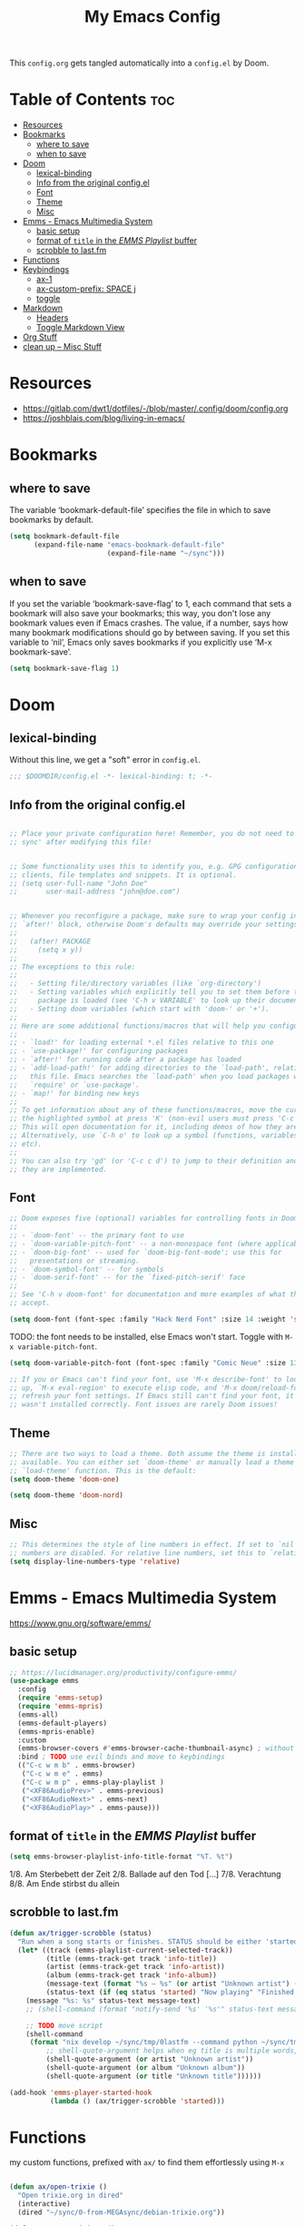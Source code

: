 #+title: My Emacs Config

This ~config.org~ gets tangled automatically into a ~config.el~ by Doom.

* Table of Contents :toc:
- [[#resources][Resources]]
- [[#bookmarks][Bookmarks]]
  - [[#where-to-save][where to save]]
  - [[#when-to-save][when to save]]
- [[#doom][Doom]]
  - [[#lexical-binding][lexical-binding]]
  - [[#info-from-the-original-configel][Info from the original config.el]]
  - [[#font][Font]]
  - [[#theme][Theme]]
  - [[#misc][Misc]]
- [[#emms---emacs-multimedia-system][Emms - Emacs Multimedia System]]
  - [[#basic-setup][basic setup]]
  - [[#format-of-title-in-the-emms-playlist-buffer][format of ~title~ in the /EMMS Playlist/ buffer]]
  - [[#scrobble-to-lastfm][scrobble to last.fm]]
- [[#functions][Functions]]
- [[#keybindings][Keybindings]]
  - [[#ax-1][ax-1]]
  - [[#ax-custom-prefix-space-j][ax-custom-prefix: SPACE j]]
  - [[#toggle][toggle]]
- [[#markdown][Markdown]]
  - [[#headers][Headers]]
  - [[#toggle-markdown-view][Toggle Markdown View]]
- [[#org-stuff][Org Stuff]]
- [[#clean-up----misc-stuff][clean up -- Misc Stuff]]

* Resources
- https://gitlab.com/dwt1/dotfiles/-/blob/master/.config/doom/config.org
- https://joshblais.com/blog/living-in-emacs/
  
* Bookmarks
** where to save
The variable ‘bookmark-default-file’ specifies the file in which to
save bookmarks by default.
#+begin_src emacs-lisp
(setq bookmark-default-file
      (expand-file-name "emacs-bookmark-default-file"
                        (expand-file-name "~/sync")))
#+end_src

** when to save
If you set the variable ‘bookmark-save-flag’ to 1, each command that
sets a bookmark will also save your bookmarks; this way, you don't lose
any bookmark values even if Emacs crashes.  The value, if a number, says
how many bookmark modifications should go by between saving.  If you set
this variable to ‘nil’, Emacs only saves bookmarks if you explicitly use
‘M-x bookmark-save’.
#+begin_src emacs-lisp
(setq bookmark-save-flag 1)
#+end_src

* Doom
** lexical-binding
Without this line, we get a "soft" error in ~config.el~.
#+begin_src emacs-lisp
;;; $DOOMDIR/config.el -*- lexical-binding: t; -*-
#+end_src
** Info from the original config.el
#+begin_src emacs-lisp :tangle no

;; Place your private configuration here! Remember, you do not need to run 'doom
;; sync' after modifying this file!


;; Some functionality uses this to identify you, e.g. GPG configuration, email
;; clients, file templates and snippets. It is optional.
;; (setq user-full-name "John Doe"
;;       user-mail-address "john@doe.com")


;; Whenever you reconfigure a package, make sure to wrap your config in an
;; `after!' block, otherwise Doom's defaults may override your settings. E.g.
;;
;;   (after! PACKAGE
;;     (setq x y))
;;
;; The exceptions to this rule:
;;
;;   - Setting file/directory variables (like `org-directory')
;;   - Setting variables which explicitly tell you to set them before their
;;     package is loaded (see 'C-h v VARIABLE' to look up their documentation).
;;   - Setting doom variables (which start with 'doom-' or '+').
;;
;; Here are some additional functions/macros that will help you configure Doom.
;;
;; - `load!' for loading external *.el files relative to this one
;; - `use-package!' for configuring packages
;; - `after!' for running code after a package has loaded
;; - `add-load-path!' for adding directories to the `load-path', relative to
;;   this file. Emacs searches the `load-path' when you load packages with
;;   `require' or `use-package'.
;; - `map!' for binding new keys
;;
;; To get information about any of these functions/macros, move the cursor over
;; the highlighted symbol at press 'K' (non-evil users must press 'C-c c k').
;; This will open documentation for it, including demos of how they are used.
;; Alternatively, use `C-h o' to look up a symbol (functions, variables, faces,
;; etc).
;;
;; You can also try 'gd' (or 'C-c c d') to jump to their definition and see how
;; they are implemented.
#+end_src
** Font
#+begin_src emacs-lisp :tangle no
;; Doom exposes five (optional) variables for controlling fonts in Doom:
;;
;; - `doom-font' -- the primary font to use
;; - `doom-variable-pitch-font' -- a non-monospace font (where applicable)
;; - `doom-big-font' -- used for `doom-big-font-mode'; use this for
;;   presentations or streaming.
;; - `doom-symbol-font' -- for symbols
;; - `doom-serif-font' -- for the `fixed-pitch-serif' face
;;
;; See 'C-h v doom-font' for documentation and more examples of what they
;; accept.
#+end_src

#+begin_src emacs-lisp
(setq doom-font (font-spec :family "Hack Nerd Font" :size 14 :weight 'semi-light))
#+end_src

TODO: the font needs to be installed, else Emacs won't start.
Toggle with ~M-x variable-pitch-font~.
#+begin_src emacs-lisp :tangle no
(setq doom-variable-pitch-font (font-spec :family "Comic Neue" :size 13 :slant 'italic ))
#+end_src

#+begin_src emacs-lisp :tangle no
;; If you or Emacs can't find your font, use 'M-x describe-font' to look them
;; up, `M-x eval-region' to execute elisp code, and 'M-x doom/reload-font' to
;; refresh your font settings. If Emacs still can't find your font, it likely
;; wasn't installed correctly. Font issues are rarely Doom issues!
#+end_src
** Theme 
#+begin_src emacs-lisp :tangle no
;; There are two ways to load a theme. Both assume the theme is installed and
;; available. You can either set `doom-theme' or manually load a theme with the
;; `load-theme' function. This is the default:
(setq doom-theme 'doom-one)
#+end_src

#+begin_src emacs-lisp
(setq doom-theme 'doom-nord)
#+end_src
** Misc
#+begin_src emacs-lisp
;; This determines the style of line numbers in effect. If set to `nil', line
;; numbers are disabled. For relative line numbers, set this to `relative'.
(setq display-line-numbers-type 'relative)
#+end_src

* Emms - Emacs Multimedia System
https://www.gnu.org/software/emms/
** basic setup
#+begin_src emacs-lisp
;; https://lucidmanager.org/productivity/configure-emms/
(use-package emms
  :config
  (require 'emms-setup)
  (require 'emms-mpris)
  (emms-all)
  (emms-default-players)
  (emms-mpris-enable)
  :custom
  (emms-browser-covers #'emms-browser-cache-thumbnail-async) ; without this, no covers in browser
  :bind ; TODO use evil binds and move to keybindings
  (("C-c w m b" . emms-browser)
   ("C-c w m e" . emms)
   ("C-c w m p" . emms-play-playlist )
   ("<XF86AudioPrev>" . emms-previous)
   ("<XF86AudioNext>" . emms-next)
   ("<XF86AudioPlay>" . emms-pause)))
#+end_src
** format of ~title~ in the /EMMS Playlist/ buffer
#+begin_src emacs-lisp
(setq emms-browser-playlist-info-title-format "%T. %t")
#+end_src
1/8. Am Sterbebett der Zeit
2/8. Ballade auf den Tod
[...]
7/8. Verachtung
8/8. Am Ende stirbst du allein

** scrobble to last.fm 
#+begin_src emacs-lisp
(defun ax/trigger-scrobble (status)
  "Run when a song starts or finishes. STATUS should be either 'started or 'finished."
  (let* ((track (emms-playlist-current-selected-track))
         (title (emms-track-get track 'info-title))
         (artist (emms-track-get track 'info-artist))
         (album (emms-track-get track 'info-album))
         (message-text (format "%s — %s" (or artist "Unknown artist") (or title "Unknown title")))
         (status-text (if (eq status 'started) "Now playing" "Finished playing")))
    (message "%s: %s" status-text message-text)
    ;; (shell-command (format "notify-send '%s' '%s'" status-text message-text))
    
    ;; TODO move script
    (shell-command
     (format "nix develop ~/sync/tmp/0lastfm --command python ~/sync/tmp/0lastfm/scrobble.py %s %s %s"
         ;; shell-quote-argument helps when eg title is multiple words, so we only pass exactly 3 args to python
         (shell-quote-argument (or artist "Unknown artist"))
         (shell-quote-argument (or album "Unknown album"))
         (shell-quote-argument (or title "Unknown title"))))))

(add-hook 'emms-player-started-hook
          (lambda () (ax/trigger-scrobble 'started)))
#+end_src

* Functions
my custom functions, prefixed with =ax/= to find them effortlessly using =M-x=
#+begin_src emacs-lisp

(defun ax/open-trixie ()
  "Open trixie.org in dired"
  (interactive)
  (dired "~/sync/0-from-MEGAsync/debian-trixie.org"))

(defun ax/open-trixie-x ()
  "Open trixie.org in editor"
  (interactive)
  (find-file "~/sync/0-from-MEGAsync/debian-trixie.org"))


(defun ax/my-hello-message ()
  (interactive)
  (message "Hello World from Doom!"))


(defun ax/my-run-date ()
  (interactive)
  (message "Date is: %s" (string-trim (shell-command-to-string "date +%F_%T"))))


;; TODO doesn't work for nested list items, if those have a second line
(defun ax/org-fold-all-list-items ()
  "Fold all multi-line list items in the current Org buffer."
  (interactive)
  (save-excursion
    (goto-char (point-min))
    (while (re-search-forward org-list-full-item-re nil t)
      (when (org-at-item-p)
        (org-cycle)))))

(defun ax/git-count-commits ()
  "Count the number of commits in the current Git repository
   using \='git log --oneline | wc -l\='."
  (interactive)
  (message "Number of commits: %s"
           (string-trim (shell-command-to-string "git log --oneline | wc -l"))))
#+end_src

* Keybindings
** ax-1
#+begin_src emacs-lisp
(map! :leader
      :desc "(Un)comment line" "-" #'comment-line)

(map! :leader
      :prefix "j"
      :desc "Toggle Dired Preview (global)"
      "p" #'dired-preview-global-mode)

(map! :leader
      :prefix "w"
      :desc "Horizontal split" "z" #'evil-window-split)
#+end_src
** ax-custom-prefix: SPACE j
why =j=? because its a convenient key to type and surprisingly the namespace was completely empty
#+begin_src emacs-lisp
(map! :leader
      (:prefix-map ("j" . "ax custom binds")
       (:prefix ("f" . "fzf")
        :desc "Starts fzf session in dir" "f" #'fzf-directory)
       ;; this is nested under spc-j-p-p
       ;; (:prefix ("p" . "dired-preview")
       ;;  :desc "Toggle dired-preview" "p" #'dired-preview-mode)
       (:prefix ("t" . "testing stuff")
        :desc "hello world" "h" #'ax/my-hello-message
        :desc "print date" "d" #'ax/my-run-date
        :desc "org-babel-tangle" "t" #'org-babel-tangle)))
#+end_src
** toggle
originally taken from DT's config
#+begin_src emacs-lisp
(map! :leader
      (:prefix ("t" . "toggle")
       :desc "Toggle eshell split"            "e" #'+eshell/toggle
       :desc "Toggle line highlight in frame" "h" #'hl-line-mode
       :desc "Toggle line highlight globally" "H" #'global-hl-line-mode
       :desc "Toggle markdown-view-mode"      "M" #'ax/toggle-markdown-mode
       :desc "Toggle truncate lines"          "t" #'toggle-truncate-lines
       :desc "Toggle treemacs"                "T" #'+treemacs/toggle))

;; (map! :leader
;;       (:prefix ("o" . "open here")
;;        :desc "Open eshell here"    "e" #'+eshell/here
;;        :desc "Open vterm here"     "v" #'+vterm/here))
#+end_src

* Markdown

try ~markdown-view-mode~ for a better reading experience!

** Headers
This sets the font size for each markdown header level.  Having variable font sizes in a markdown outline makes it visually appealing and more readable.
#+begin_src emacs-lisp
(custom-set-faces
 '(markdown-header-face ((t (:inherit font-lock-function-name-face :weight bold :family "variable-pitch"))))
 '(markdown-header-face-1 ((t (:inherit markdown-header-face :height 1.6))))
 '(markdown-header-face-2 ((t (:inherit markdown-header-face :height 1.5))))
 '(markdown-header-face-3 ((t (:inherit markdown-header-face :height 1.4))))
 '(markdown-header-face-4 ((t (:inherit markdown-header-face :height 1.3))))
 '(markdown-header-face-5 ((t (:inherit markdown-header-face :height 1.2))))
 '(markdown-header-face-6 ((t (:inherit markdown-header-face :height 1.1)))))
#+end_src

** Toggle Markdown View
A custom function to toggle between standard =markdown-mode= and =markdown-view-mode=.
#+begin_src emacs-lisp
(defun ax/toggle-markdown-mode ()
  "Toggle between `markdown-mode` and `markdown-view-mode`."
  (interactive)
  (if (eq major-mode 'markdown-view-mode)
      (markdown-mode)
    (markdown-view-mode)))
#+end_src
* Org Stuff
#+begin_src emacs-lisp
;; If you use `org' and don't want your org files in the default location below,
;; change `org-directory'. It must be set before org loads!
;; TODO
(setq org-directory "~/org/")

;; org-mode: set different heading sizes
(custom-theme-set-faces!
'doom-nord
'(org-level-8 :inherit outline-3 :height 1.0)
'(org-level-7 :inherit outline-3 :height 1.0)
'(org-level-6 :inherit outline-3 :height 1.1)
'(org-level-5 :inherit outline-3 :height 1.2)
'(org-level-4 :inherit outline-3 :height 1.3)
'(org-level-3 :inherit outline-3 :height 1.4)
'(org-level-2 :inherit outline-2 :height 1.5)
'(org-level-1 :inherit outline-1 :height 1.6)
'(org-document-title  :height 1.8 :bold t :underline nil))
#+end_src
* TODO clean up -- Misc Stuff

#+begin_src emacs-lisp
;; AX
; doom doctor suggestions
(setq shell-file-name (executable-find "bash"))
(setq-default vterm-shell "/usr/bin/fish")
(setq-default explicit-shell-file-name "/usr/bin/fish")



;; activate rainbow mode for org documents and all programming modes
; (add-hook! org-mode 'rainbow-mode)
; (add-hook! prog-mode 'rainbow-mode)


(setenv "FZF_DEFAULT_COMMAND" "fd -u")
;(use-package! fzf)
(use-package! fzf
  :bind
    ;; Don't forget to set keybinds!
  :config
  (setq fzf/args "-x --color bw --print-query --margin=1,0 --no-hscroll"
        fzf/executable "fzf"
        fzf/git-grep-args "-i --line-number %s"
        ;; command used for `fzf-grep-*` functions
        ;; example usage for ripgrep:
        ;; fzf/grep-command "rg --no-heading -nH"
        fzf/grep-command "grep -nrH"
        ;; If nil, the fzf buffer will appear at the top of the window
        fzf/position-bottom t
        fzf/window-height 35))

;; Prevent Doom from forcing vterm into a bottom popup window.
;; This lets vterm open in the current or split window like any normal buffer.
(after! vterm
  (set-popup-rule! "^\\*vterm\\*" :ignore t))

(after! org
  (require 'ox-twbs))

(setq image-dired-thumb-size 128)

(setq image-dired-external-viewer "nsxiv")

;; TOOD find a better solution
;; ever since rubocop installed via gem, ruby-lsp is gone =lsp-describe-session=
;; Disable rubocop-ls
;;(after! lsp-mode
;;  (setq lsp-disabled-clients '(rubocop-ls)))

;; https://protesilaos.com/emacs/dired-preview
(setq dired-preview-delay 0.1) ;; default 0.7
(setq dired-preview-max-size (expt 2 20))
(setq dired-preview-ignored-extensions-regexp
        (concat "\\."
                "\\(gz\\|"
                "zst\\|"
                "tar\\|"
                "xz\\|"
                "rar\\|"
                "zip\\|"
                "iso\\|"
                "epub"
                "\\)"))




; ------------
;; clojure those seem to work
(after! lsp-mode
  (setq lsp-ui-doc-enable t
        lsp-ui-doc-show-with-cursor t
        lsp-ui-doc-position 'top))  ; Position pop-up at top of window
(after! cider
  (add-hook 'cider-mode-hook #'lsp)
  (setq cider-doc-view-function #'cider-docview-inline-symbol))  ; Inline docs with examples
; ------------


;(add-hook 'clojure-mode-hook 'rainbow-delimiters-mode)
#+end_src
